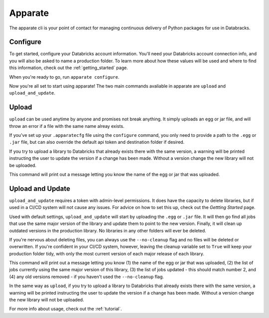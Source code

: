 .. _usage_details:

Apparate
========

The apparate cli is your point of contact for managing continuous delivery of
Python packages for use in Databracks.

Configure
---------

To get started, configure your Databricks account information. You'll need your Databricks account connection info, and you will also be asked to name a production folder. To learn more about how these values will be used and where to find this information, check out the :ref:`getting_started` page.

When you're ready to go, run ``apparate configure``.

.. command-output:: apparate configure --help

Now you're all set to start using apparate! The two main commands avaliable in apparate are ``upload`` and ``upload_and_update``. 

Upload
------

``upload`` can be used anytime by anyone and promises not break anything. It simply uploads an egg or jar file, and will throw an error if a file with the same name alreay exists. 

If you've set up your ``.apparatecfg`` file using the ``configure`` command, you only need to provide a path to the ``.egg`` or ``.jar`` file, but can also override the default api token and destination folder if desired.

If you try to upload a library to Databricks that already exists there with the same version, a warning will be printed instructing the user to update the version if a change has been made. Without a version change the new library will not be uploaded.

This command will print out a message letting you know the name of the egg or jar that was uploaded.

.. command-output:: apparate upload --help

Upload and Update
-----------------

``upload_and_update`` requires a token with admin-level permissions. It does have the capacity to delete libraries, but if used in a CI/CD system will not cause any issues. For advice on how to set this up, check out the *Gettting Started* page. 

Used with default settings, ``upload_and_update`` will start by uploading the ``.egg`` or ``.jar`` file. It will then go find all jobs that use the same major version of the library and update them to point to the new version. Finally, it will clean up outdated versions in the production library. No libraries in any other folders will ever be deleted. 

If you're nervous about deleting files, you can always use the ``--no-cleanup`` flag and no files will be deleted or overwritten. If you're confident in your CI/CD system, however, leaving the cleanup variable set to ``True`` will keep your production folder tidy, with only the most current version of each major release of each library.

This command will print out a message letting you know (1) the name of the egg or jar that was uploaded, (2) the list of jobs currently using the same major version of this library, (3) the list of jobs updated - this should match number 2, and (4) any old versions removed - if you haven't used the ``--no-cleanup`` flag.

In the same way as ``upload``, if you try to upload a library to Databricks that already exists there with the same version, a warning will be printed instructing the user to update the version if a change has been made. Without a version change the new library will not be uploaded.

.. command-output:: apparate upload_and_update --help

For more info about usage, check out the :ref:`tutorial`.
